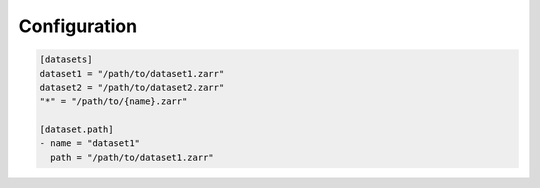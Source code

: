 .. _configuration:

###############
 Configuration
###############

..
   The configuration file is a YAML

..
   file that contains a list of datasets. Each dataset is a dictionary with

..
   a `name` key and a `path` key. The `name` key is a string that

..
   identifies the dataset, and the `path` key is a string that contains the

..
   path to the dataset. The `open_dataset` function looks for the dataset

..
   name in the configuration file and opens the dataset with the

..
   corresponding path.

.. code:: toml

   [datasets]
   dataset1 = "/path/to/dataset1.zarr"
   dataset2 = "/path/to/dataset2.zarr"
   "*" = "/path/to/{name}.zarr"

   [dataset.path]
   - name = "dataset1"
     path = "/path/to/dataset1.zarr"

